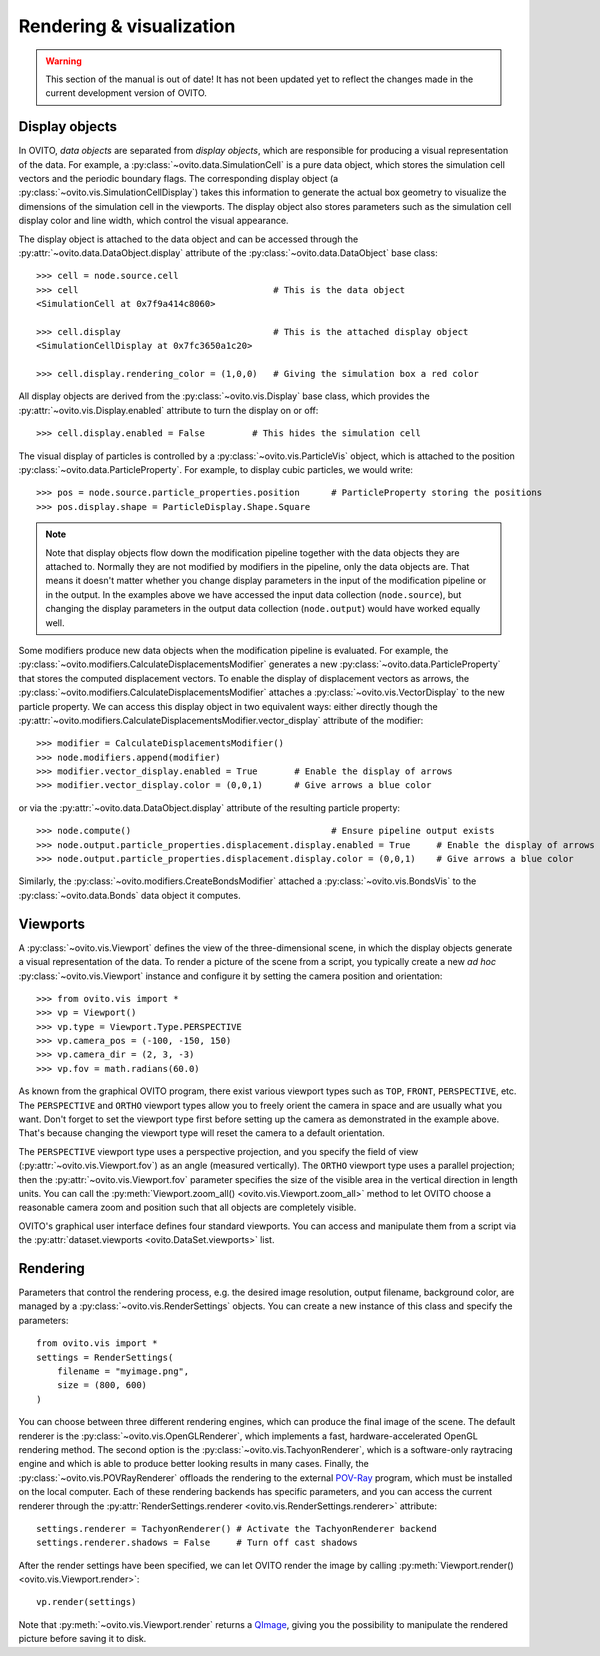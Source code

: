 .. _rendering_intro:

===================================
Rendering & visualization
===================================

.. warning::
   This section of the manual is out of date! It has not been updated yet to reflect the changes made in the current
   development version of OVITO.


.. _rendering_display_objects:

-----------------------------------
Display objects
-----------------------------------

In OVITO, *data objects* are separated from *display objects*, which are responsible for
producing a visual representation of the data. For example, a :py:class:`~ovito.data.SimulationCell` 
is a pure data object, which stores the simulation cell vectors and the periodic boundary flags. 
The corresponding display object (a :py:class:`~ovito.vis.SimulationCellDisplay`)
takes this information to generate the actual box geometry to visualize the dimensions of the simulation
cell in the viewports. The display object also stores parameters such as the simulation cell display color
and line width, which control the visual appearance.

The display object is attached to the data object and can be accessed through the :py:attr:`~ovito.data.DataObject.display`
attribute of the :py:class:`~ovito.data.DataObject` base class::

    >>> cell = node.source.cell           
    >>> cell                                     # This is the data object
    <SimulationCell at 0x7f9a414c8060>
    
    >>> cell.display                             # This is the attached display object
    <SimulationCellDisplay at 0x7fc3650a1c20>

    >>> cell.display.rendering_color = (1,0,0)   # Giving the simulation box a red color
    
All display objects are derived from the :py:class:`~ovito.vis.Display` base class, which provides
the :py:attr:`~ovito.vis.Display.enabled` attribute to turn the display on or off::

    >>> cell.display.enabled = False         # This hides the simulation cell
    
The visual display of particles is controlled by a :py:class:`~ovito.vis.ParticleVis` object, which
is attached to the position :py:class:`~ovito.data.ParticleProperty`. For example, to display 
cubic particles, we would write::

    >>> pos = node.source.particle_properties.position      # ParticleProperty storing the positions
    >>> pos.display.shape = ParticleDisplay.Shape.Square

.. note::

    Note that display objects flow down the modification pipeline together with the data objects they are
    attached to. Normally they are not modified by modifiers in the pipeline, only the data objects are.
    That means it doesn't matter whether you change display parameters in the input of the modification pipeline
    or in the output. In the examples above we have accessed the input data collection (``node.source``),
    but changing the display parameters in the output data collection (``node.output``) would have worked
    equally well.
    
Some modifiers produce new data objects when the modification pipeline is evaluated.
For example, the :py:class:`~ovito.modifiers.CalculateDisplacementsModifier` generates a new :py:class:`~ovito.data.ParticleProperty` 
that stores the computed displacement vectors. To enable the display of displacement vectors
as arrows, the :py:class:`~ovito.modifiers.CalculateDisplacementsModifier` attaches a
:py:class:`~ovito.vis.VectorDisplay` to the new particle property. We can access this display object
in two equivalent ways: either directly though the :py:attr:`~ovito.modifiers.CalculateDisplacementsModifier.vector_display` attribute of the modifier::

    >>> modifier = CalculateDisplacementsModifier()
    >>> node.modifiers.append(modifier)
    >>> modifier.vector_display.enabled = True       # Enable the display of arrows
    >>> modifier.vector_display.color = (0,0,1)      # Give arrows a blue color

or via the :py:attr:`~ovito.data.DataObject.display` attribute of the resulting particle property::

    >>> node.compute()                                      # Ensure pipeline output exists
    >>> node.output.particle_properties.displacement.display.enabled = True     # Enable the display of arrows
    >>> node.output.particle_properties.displacement.display.color = (0,0,1)    # Give arrows a blue color
    
Similarly, the :py:class:`~ovito.modifiers.CreateBondsModifier` attached a :py:class:`~ovito.vis.BondsVis`
to the :py:class:`~ovito.data.Bonds` data object it computes.
    
.. _rendering_viewports:

-----------------------------------
Viewports
-----------------------------------

A :py:class:`~ovito.vis.Viewport` defines the view of the three-dimensional scene, in which the display
objects generate a visual representation of the data. To render a picture of the scene from a script, you
typically create a new *ad hoc* :py:class:`~ovito.vis.Viewport` instance and configure it by setting 
the camera position and orientation::

    >>> from ovito.vis import *
    >>> vp = Viewport()
    >>> vp.type = Viewport.Type.PERSPECTIVE
    >>> vp.camera_pos = (-100, -150, 150)
    >>> vp.camera_dir = (2, 3, -3)
    >>> vp.fov = math.radians(60.0)

As known from the graphical OVITO program, there exist various viewport types such as ``TOP``, ``FRONT``, ``PERSPECTIVE``, etc. 
The ``PERSPECTIVE`` and ``ORTHO`` viewport types allow you to freely orient the camera in space and
are usually what you want. Don't forget to set the viewport type first before setting up the camera as demonstrated
in the example above. That's because changing the viewport type will reset the camera to a default orientation.

The ``PERSPECTIVE`` viewport type uses a perspective projection, and you specify the field of view 
(:py:attr:`~ovito.vis.Viewport.fov`) as an angle (measured vertically). The ``ORTHO`` viewport type
uses a parallel projection; then the :py:attr:`~ovito.vis.Viewport.fov` parameter specifies the size of the visible
area in the vertical direction in length units. You can call the :py:meth:`Viewport.zoom_all() <ovito.vis.Viewport.zoom_all>`
method to let OVITO choose a reasonable camera zoom and position such that all objects are completely visible.

OVITO's graphical user interface defines four standard viewports. You can access and manipulate them from a script via 
the :py:attr:`dataset.viewports <ovito.DataSet.viewports>` list.

-----------------------------------
Rendering
-----------------------------------

Parameters that control the rendering process, e.g. the desired image resolution, output filename, background color, are managed by a 
:py:class:`~ovito.vis.RenderSettings` objects. You can create a new instance of this class and specify 
the parameters::

    from ovito.vis import *
    settings = RenderSettings(
        filename = "myimage.png",
        size = (800, 600)
    )

You can choose between three different rendering engines, which can produce the final image
of the scene. The default renderer is the :py:class:`~ovito.vis.OpenGLRenderer`, which implements a fast, hardware-accelerated
OpenGL rendering method. The second option is the :py:class:`~ovito.vis.TachyonRenderer`, which is
a software-only raytracing engine and which is able to produce better looking results in many cases.
Finally, the :py:class:`~ovito.vis.POVRayRenderer` offloads the rendering to the external `POV-Ray <http://www.povray.org/>`_
program, which must be installed on the local computer. 
Each of these rendering backends has specific parameters, and you can access the current renderer 
through the :py:attr:`RenderSettings.renderer <ovito.vis.RenderSettings.renderer>` attribute::

    settings.renderer = TachyonRenderer() # Activate the TachyonRenderer backend
    settings.renderer.shadows = False     # Turn off cast shadows
    
After the render settings have been specified, we can let OVITO render the image by calling 
:py:meth:`Viewport.render() <ovito.vis.Viewport.render>`::

    vp.render(settings)

Note that :py:meth:`~ovito.vis.Viewport.render` returns a `QImage <http://pyqt.sourceforge.net/Docs/PyQt5/api/qimage.html>`_,
giving you the possibility to manipulate the rendered picture before saving it to disk.
